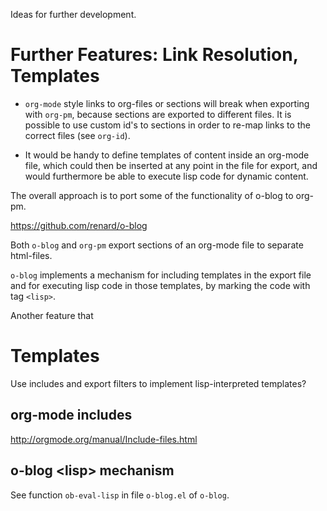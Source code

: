 Ideas for further development.

* Further Features: Link Resolution, Templates

- =org-mode= style links to org-files or sections will break when exporting with =org-pm=, because sections are exported to different files.  It is possible to use custom id's to sections in order to re-map links to the correct files (see =org-id=).

- It would be handy to define templates of content inside an org-mode file, which could then be inserted at any point in the file for export, and would furthermore be able to execute lisp code for dynamic content.

The overall approach is to port some of the functionality of o-blog to org-pm.

https://github.com/renard/o-blog

Both =o-blog= and =org-pm= export sections of an org-mode file to separate html-files.

=o-blog= implements a mechanism for including templates in the export file and for executing lisp code in those templates, by marking the code with tag =<lisp>=.

Another feature that

* Templates
:PROPERTIES:
:DATE:     <2014-02-18 Tue 08:08>
:END:

Use includes and export filters to implement lisp-interpreted templates?

** org-mode includes
http://orgmode.org/manual/Include-files.html

** o-blog <lisp> mechanism
See function =ob-eval-lisp= in file =o-blog.el= of =o-blog=.
